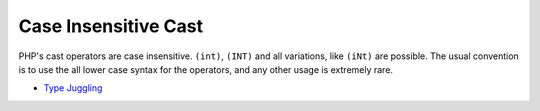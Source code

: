 .. _case-insensitive-cast:

Case Insensitive Cast
---------------------

.. meta::
	:description:
		Case Insensitive Cast: PHP's cast operators are case insensitive.
	:twitter:card: summary_large_image
	:twitter:site: @exakat
	:twitter:title: Case Insensitive Cast
	:twitter:description: Case Insensitive Cast: PHP's cast operators are case insensitive
	:twitter:creator: @exakat
	:twitter:image:src: https://php-tips.readthedocs.io/en/latest/_images/case_insensitive_cast.png
	:og:image: https://php-tips.readthedocs.io/en/latest/_images/case_insensitive_cast.png
	:og:title: Case Insensitive Cast
	:og:type: article
	:og:description: PHP's cast operators are case insensitive
	:og:url: https://php-tips.readthedocs.io/en/latest/tips/case_insensitive_cast.html
	:og:locale: en

.. raw:: html

	<script type="application/ld+json">{"@context":"https:\/\/schema.org","@graph":[{"@type":"WebPage","@id":"https:\/\/php-tips.readthedocs.io\/en\/latest\/tips\/case_insensitive_cast.html","url":"https:\/\/php-tips.readthedocs.io\/en\/latest\/tips\/case_insensitive_cast.html","name":"Case Insensitive Cast","isPartOf":{"@id":"https:\/\/www.exakat.io\/"},"datePublished":"Wed, 27 Nov 2024 18:05:33 +0000","dateModified":"Wed, 27 Nov 2024 18:05:33 +0000","description":"PHP's cast operators are case insensitive","inLanguage":"en-US","potentialAction":[{"@type":"ReadAction","target":["https:\/\/php-tips.readthedocs.io\/en\/latest\/tips\/case_insensitive_cast.html"]}]},{"@type":"WebSite","@id":"https:\/\/www.exakat.io\/","url":"https:\/\/www.exakat.io\/","name":"Exakat","description":"Smart PHP static analysis","inLanguage":"en-US"}]}</script>

PHP's cast operators are case insensitive. ``(int)``, ``(INT)`` and all variations, like ``(iNt)`` are possible. The usual convention is to use the all lower case syntax for the operators, and any other usage is extremely rare.

.. image:: ../images/case_insensitive_cast.png

* `Type Juggling <https://www.php.net/manual/en/language.types.type-juggling.php>`_


